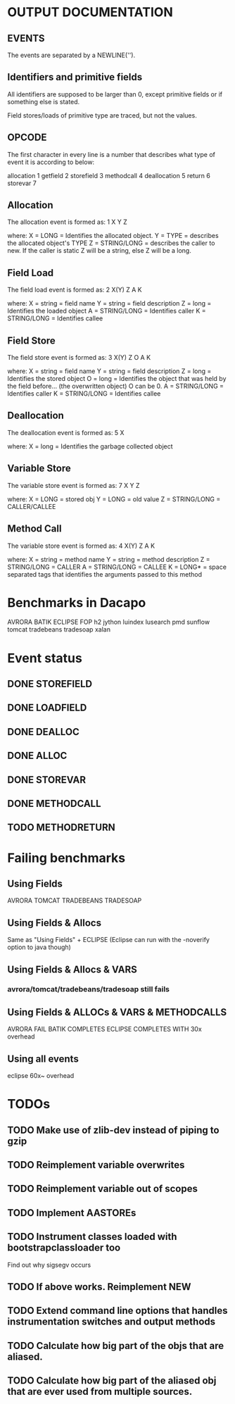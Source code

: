 * OUTPUT DOCUMENTATION
** EVENTS
The events are separated by a NEWLINE('\n').

** Identifiers and primitive fields
All identifiers are supposed to be larger than 0,
except primitive fields or if something else is stated.

Field stores/loads of primitive type are traced,
but not the values.

** OPCODE
The first character in every line is
a number that describes what type of
event it is according to below:

allocation	1
getfield 	2
storefield	3
methodcall	4
deallocation	5
return		6
storevar	7

** Allocation
The allocation event is formed as: 
1 X Y Z

where:
X = LONG = Identifies the allocated object.
Y = TYPE = describes the allocated object's TYPE
Z = STRING/LONG = describes the caller to new.
                  If the caller is static Z will be a string,
		  else Z will be a long.
** Field Load
The field load event is formed as:
2 X(Y) Z A K

where:
X = string = field name
Y = string = field description
Z = long = Identifies the loaded object
A = STRING/LONG = Identifies caller
K = STRING/LONG = Identifies callee

** Field Store
The field store event is formed as:
3 X(Y) Z O A K

where:
X = string = field name
Y = string = field description
Z = long = Identifies the stored object
O = long = Identifies the object that was held by the field before... (the overwritten object)
           O can be 0.
A = STRING/LONG = Identifies caller
K = STRING/LONG = Identifies callee

** Deallocation
The deallocation event is formed as:
5 X

where:
X = long = Identifies the garbage collected object

** Variable Store
The variable store event is formed as:
7 X Y Z

where:
X = LONG = stored obj
Y = LONG = old value
Z = STRING/LONG = CALLER/CALLEE

** Method Call
The variable store event is formed as:
4 X(Y) Z A K

where:
X = string = method name
Y = string = method description
Z = STRING/LONG = CALLER
A = STRING/LONG = CALLEE
K = LONG* = space separated tags that identifies
            the arguments passed to this method
* Benchmarks in Dacapo
  AVRORA
  BATIK
  ECLIPSE
  FOP
  h2
  jython
  luindex
  lusearch
  pmd
  sunflow
  tomcat
  tradebeans
  tradesoap
  xalan

* Event status
** DONE STOREFIELD
** DONE LOADFIELD
** DONE DEALLOC
** DONE ALLOC
** DONE STOREVAR
** DONE METHODCALL
** TODO METHODRETURN

   

* Failing benchmarks
** Using Fields
   AVRORA
   TOMCAT
   TRADEBEANS
   TRADESOAP
** Using Fields & Allocs
   Same as "Using Fields" + ECLIPSE
   (Eclipse can run with the -noverify option to java though)
   


** Using Fields & Allocs & VARS
*** avrora/tomcat/tradebeans/tradesoap still fails

** Using Fields & ALLOCs & VARS & METHODCALLS
AVRORA FAIL
BATIK COMPLETES
ECLIPSE COMPLETES WITH 30x overhead


** Using all events
   eclipse 60x~ overhead



* TODOs
** TODO Make use of zlib-dev instead of piping to gzip
** TODO Reimplement variable overwrites
** TODO Reimplement variable out of scopes
** TODO Implement AASTOREs

** TODO Instrument classes loaded with bootstrapclassloader too
   Find out why sigsegv occurs
** TODO If above works. Reimplement NEW
** TODO Extend command line options that handles instrumentation switches and output methods

** TODO Calculate how big part of the objs that are aliased.
** TODO Calculate how big part of the aliased obj that are ever used from multiple sources.
